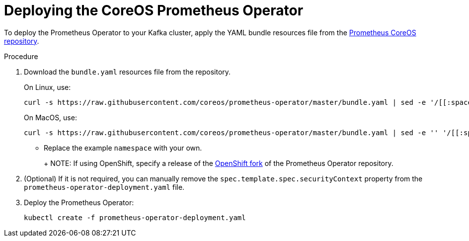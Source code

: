 // This assembly is included in the following assemblies:
//
// metrics/assembly_metrics-prometheus-deploy.adoc/

[id='proc-metrics-deploying-prometheus-operator-{context}']

= Deploying the CoreOS Prometheus Operator

To deploy the Prometheus Operator to your Kafka cluster, apply the YAML bundle resources file from the https://github.com/coreos/prometheus-operator[Prometheus CoreOS repository].

.Procedure

. Download the `bundle.yaml` resources file from the repository.
+
On Linux, use:
+
[source,shell,subs="+quotes,attributes+"]
curl -s https://raw.githubusercontent.com/coreos/prometheus-operator/master/bundle.yaml | sed -e '/[[:space:]]\*namespace: [a-zA-Z0-9-]*$/s/namespace:[[:space:]]\*[a-zA-Z0-9-]*$/namespace: _my-namespace_/' > prometheus-operator-deployment.yaml
+
On MacOS, use:
+
[source,shell,subs="+quotes,attributes+"]
curl -s https://raw.githubusercontent.com/coreos/prometheus-operator/master/bundle.yaml | sed -e '' '/[[:space:]]\*namespace: [a-zA-Z0-9-]*$/s/namespace:[[:space:]]\*[a-zA-Z0-9-]*$/namespace: _my-namespace_/' > prometheus-operator-deployment.yaml
+
** Replace the example `namespace` with your own.
+
ifdef::Downloading[]
** Use the latest `master` release as shown, or choose a release that is compatible with your version of Kubernetes (see the https://github.com/coreos/kube-prometheus#kubernetes-compatibility-matrix[Kubernetes compatibility matrix]). 
The `master` release of the Prometheus Operator works with Kubernetes 1.18+.
endif::Downloading[]
+
NOTE: If using OpenShift, specify a release of the link:https://github.com/openshift/prometheus-operator[OpenShift fork^] of the Prometheus Operator repository.

. (Optional) If it is not required, you can manually remove the `spec.template.spec.securityContext` property from the `prometheus-operator-deployment.yaml` file.

. Deploy the Prometheus Operator:
+
[source,shell,subs="+attributes"]
kubectl create -f prometheus-operator-deployment.yaml

